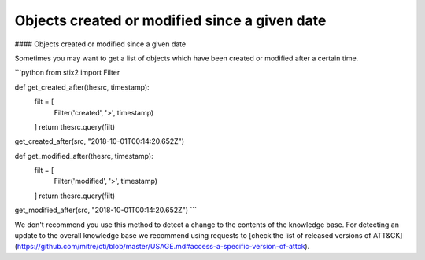 Objects created or modified since a given date
===============
#### Objects created or modified since a given date

Sometimes you may want to get a list of objects which have been created or modified after a certain time.

```python
from stix2 import Filter

def get_created_after(thesrc, timestamp):
    filt = [
        Filter('created', '>', timestamp)
    ]
    return thesrc.query(filt)

get_created_after(src, "2018-10-01T00:14:20.652Z")


def get_modified_after(thesrc, timestamp):
    filt = [
        Filter('modified', '>', timestamp)
    ]
    return thesrc.query(filt)
    
get_modified_after(src, "2018-10-01T00:14:20.652Z")
```

We don't recommend you use this method to detect a change to the contents of the knowledge base. For detecting an update to the overall knowledge base we recommend using requests to [check the list of released versions of ATT&CK](https://github.com/mitre/cti/blob/master/USAGE.md#access-a-specific-version-of-attck).
